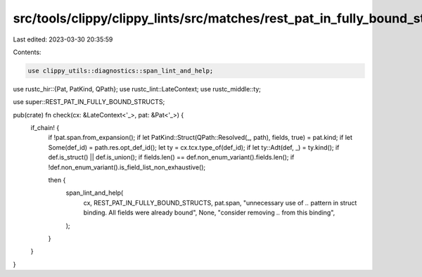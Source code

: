 src/tools/clippy/clippy_lints/src/matches/rest_pat_in_fully_bound_struct.rs
===========================================================================

Last edited: 2023-03-30 20:35:59

Contents:

.. code-block:: rs

    use clippy_utils::diagnostics::span_lint_and_help;
use rustc_hir::{Pat, PatKind, QPath};
use rustc_lint::LateContext;
use rustc_middle::ty;

use super::REST_PAT_IN_FULLY_BOUND_STRUCTS;

pub(crate) fn check(cx: &LateContext<'_>, pat: &Pat<'_>) {
    if_chain! {
        if !pat.span.from_expansion();
        if let PatKind::Struct(QPath::Resolved(_, path), fields, true) = pat.kind;
        if let Some(def_id) = path.res.opt_def_id();
        let ty = cx.tcx.type_of(def_id);
        if let ty::Adt(def, _) = ty.kind();
        if def.is_struct() || def.is_union();
        if fields.len() == def.non_enum_variant().fields.len();
        if !def.non_enum_variant().is_field_list_non_exhaustive();

        then {
            span_lint_and_help(
                cx,
                REST_PAT_IN_FULLY_BOUND_STRUCTS,
                pat.span,
                "unnecessary use of `..` pattern in struct binding. All fields were already bound",
                None,
                "consider removing `..` from this binding",
            );
        }
    }
}


